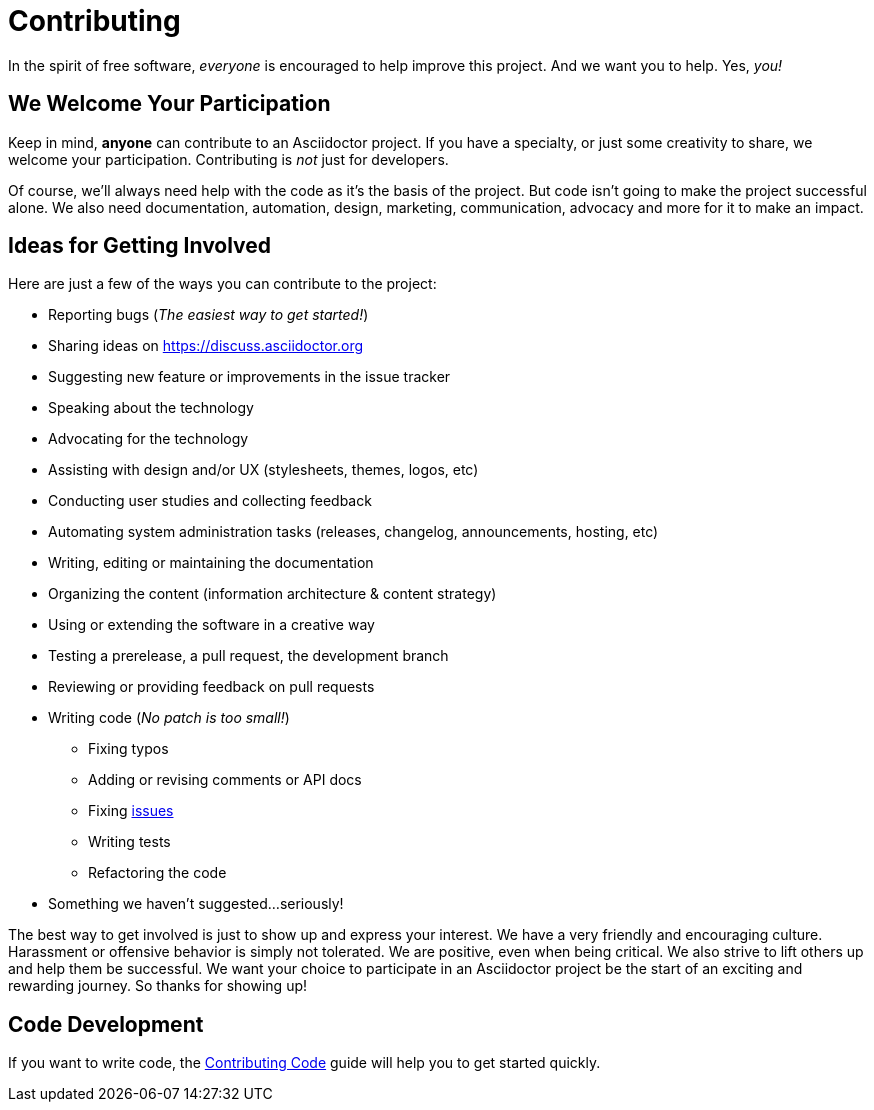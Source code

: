 = Contributing
// Settings:
:experimental:
:idprefix:
:idseparator: -
// URLs:
:url-project-repo: https://github.com/asciidoctor/asciidoctor-pdf
:url-project-issues: {url-project-repo}/issues
:url-project-list: https://discuss.asciidoctor.org

In the spirit of free software, _everyone_ is encouraged to help improve this project.
And we want you to help.
Yes, _you!_

== We Welcome Your Participation

Keep in mind, *anyone* can contribute to an Asciidoctor project.
If you have a specialty, or just some creativity to share, we welcome your participation.
Contributing is _not_ just for developers.

Of course, we'll always need help with the code as it's the basis of the project.
But code isn't going to make the project successful alone.
We also need documentation, automation, design, marketing, communication, advocacy and more for it to make an impact.

== Ideas for Getting Involved

Here are just a few of the ways you can contribute to the project:

* Reporting bugs (_The easiest way to get started!_)
* Sharing ideas on {url-project-list}
* Suggesting new feature or improvements in the issue tracker
* Speaking about the technology
* Advocating for the technology
* Assisting with design and/or UX (stylesheets, themes, logos, etc)
* Conducting user studies and collecting feedback
* Automating system administration tasks (releases, changelog, announcements, hosting, etc)
* Writing, editing or maintaining the documentation
* Organizing the content (information architecture & content strategy)
* Using or extending the software in a creative way
* Testing a prerelease, a pull request, the development branch
* Reviewing or providing feedback on pull requests
* Writing code (_No patch is too small!_)
** Fixing typos
** Adding or revising comments or API docs
** Fixing {url-project-issues}[issues]
** Writing tests
** Refactoring the code
* Something we haven't suggested...seriously!

The best way to get involved is just to show up and express your interest.
We have a very friendly and encouraging culture.
Harassment or offensive behavior is simply not tolerated.
We are positive, even when being critical.
We also strive to lift others up and help them be successful.
We want your choice to participate in an Asciidoctor project be the start of an exciting and rewarding journey.
So thanks for showing up!

== Code Development

If you want to write code, the <<CONTRIBUTING-CODE.adoc#,Contributing Code>> guide will help you to get started quickly.
